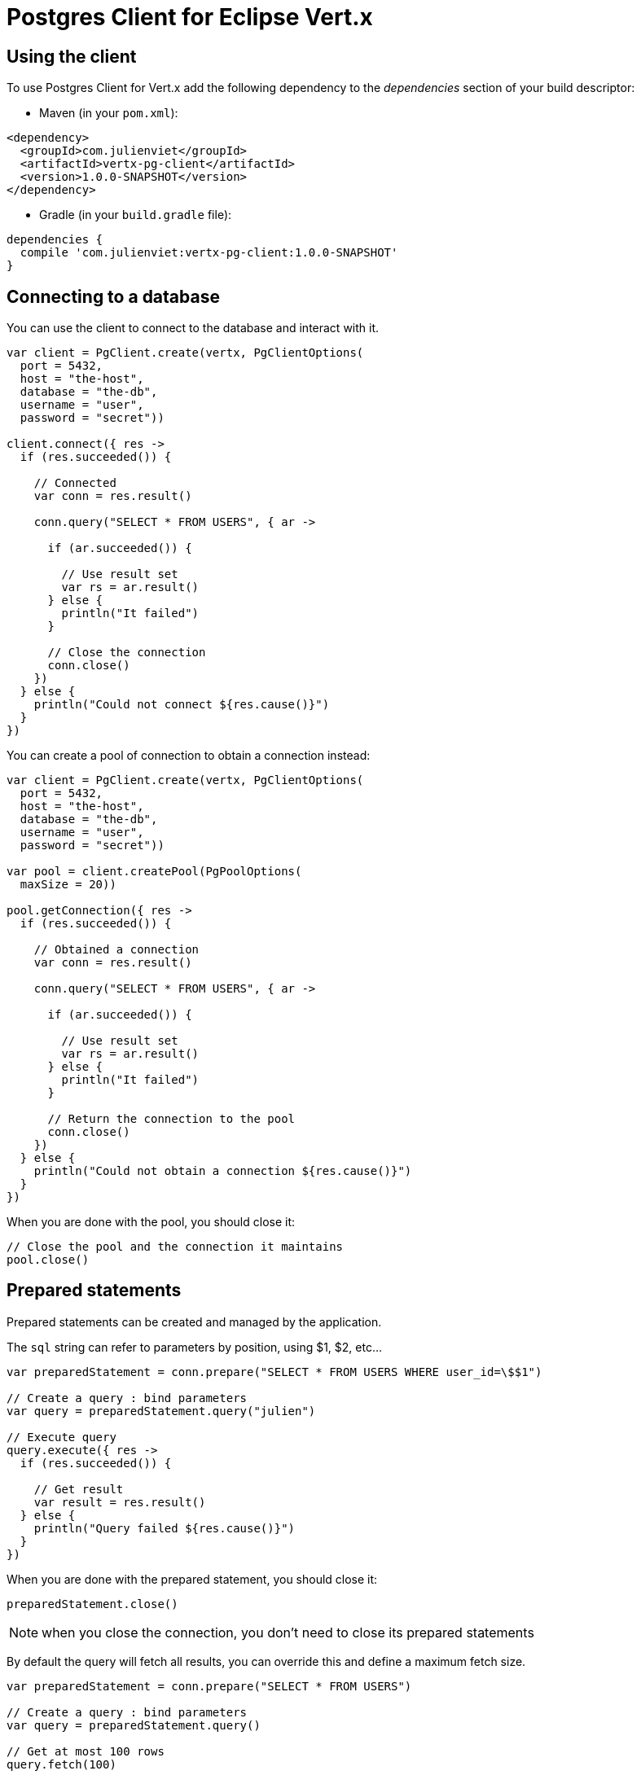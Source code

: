 = Postgres Client for Eclipse Vert.x

== Using the client

To use Postgres Client for Vert.x add the following dependency to the _dependencies_ section of your build descriptor:

* Maven (in your `pom.xml`):

[source,xml,subs="+attributes"]
----
<dependency>
  <groupId>com.julienviet</groupId>
  <artifactId>vertx-pg-client</artifactId>
  <version>1.0.0-SNAPSHOT</version>
</dependency>
----

* Gradle (in your `build.gradle` file):

[source,groovy,subs="+attributes"]
----
dependencies {
  compile 'com.julienviet:vertx-pg-client:1.0.0-SNAPSHOT'
}
----

== Connecting to a database

You can use the client to connect to the database and interact with it.

[source,kotlin]
----

var client = PgClient.create(vertx, PgClientOptions(
  port = 5432,
  host = "the-host",
  database = "the-db",
  username = "user",
  password = "secret"))

client.connect({ res ->
  if (res.succeeded()) {

    // Connected
    var conn = res.result()

    conn.query("SELECT * FROM USERS", { ar ->

      if (ar.succeeded()) {

        // Use result set
        var rs = ar.result()
      } else {
        println("It failed")
      }

      // Close the connection
      conn.close()
    })
  } else {
    println("Could not connect ${res.cause()}")
  }
})

----

You can create a pool of connection to obtain a connection instead:

[source,kotlin]
----

var client = PgClient.create(vertx, PgClientOptions(
  port = 5432,
  host = "the-host",
  database = "the-db",
  username = "user",
  password = "secret"))

var pool = client.createPool(PgPoolOptions(
  maxSize = 20))

pool.getConnection({ res ->
  if (res.succeeded()) {

    // Obtained a connection
    var conn = res.result()

    conn.query("SELECT * FROM USERS", { ar ->

      if (ar.succeeded()) {

        // Use result set
        var rs = ar.result()
      } else {
        println("It failed")
      }

      // Return the connection to the pool
      conn.close()
    })
  } else {
    println("Could not obtain a connection ${res.cause()}")
  }
})

----

When you are done with the pool, you should close it:

[source,kotlin]
----

// Close the pool and the connection it maintains
pool.close()

----

== Prepared statements

Prepared statements can be created and managed by the application.

The `sql` string can refer to parameters by position, using $1, $2, etc...

[source,kotlin]
----
var preparedStatement = conn.prepare("SELECT * FROM USERS WHERE user_id=\$$1")

// Create a query : bind parameters
var query = preparedStatement.query("julien")

// Execute query
query.execute({ res ->
  if (res.succeeded()) {

    // Get result
    var result = res.result()
  } else {
    println("Query failed ${res.cause()}")
  }
})

----

When you are done with the prepared statement, you should close it:

[source,kotlin]
----
preparedStatement.close()

----

NOTE: when you close the connection, you don't need to close its prepared statements

By default the query will fetch all results, you can override this and define a maximum fetch size.

[source,kotlin]
----
var preparedStatement = conn.prepare("SELECT * FROM USERS")

// Create a query : bind parameters
var query = preparedStatement.query()

// Get at most 100 rows
query.fetch(100)

// Execute query
query.execute({ res ->
  if (res.succeeded()) {

    // Get result
    var result = res.result()

    //
    if (query.completed()) {
      // We are done
    } else {

      // Fetch 100 more
      query.execute({ res2 ->
        // And the beat goes on...
      })
    }
  } else {
    println("Query failed ${res.cause()}")
  }
})

----

When a query is not completed you can call `link:../../apidocs/com/julienviet/pgclient/PgQuery.html#close--[close]` to release
the query result in progress:

[source,kotlin]
----
var preparedStatement = conn.prepare("SELECT * FROM USERS")

// Create a query : bind parameters
var query = preparedStatement.query()

// Get at most 100 rows
query.fetch(100)

// Execute query
query.execute({ res ->
  if (res.succeeded()) {

    // Get result
    var result = res.result()

    // Close the query
    query.close()
  } else {
    println("Query failed ${res.cause()}")
  }
})

----

Prepared statements can also be used to batch operations in a very efficient manner:

[source,kotlin]
----
var preparedStatement = conn.prepare("INSERT INTO USERS (id, name) VALUES (\$$1, \$$2)")

// Create a query : bind parameters
var batch = preparedStatement.batch()

// Add commands to the batch
batch.add("julien", "Julien Viet")
batch.add("emad", "Emad Alblueshi")

batch.execute({ res ->
  if (res.succeeded()) {

    // Process results
    var results = res.result()
  } else {
    println("Batch failed ${res.cause()}")
  }
})

----